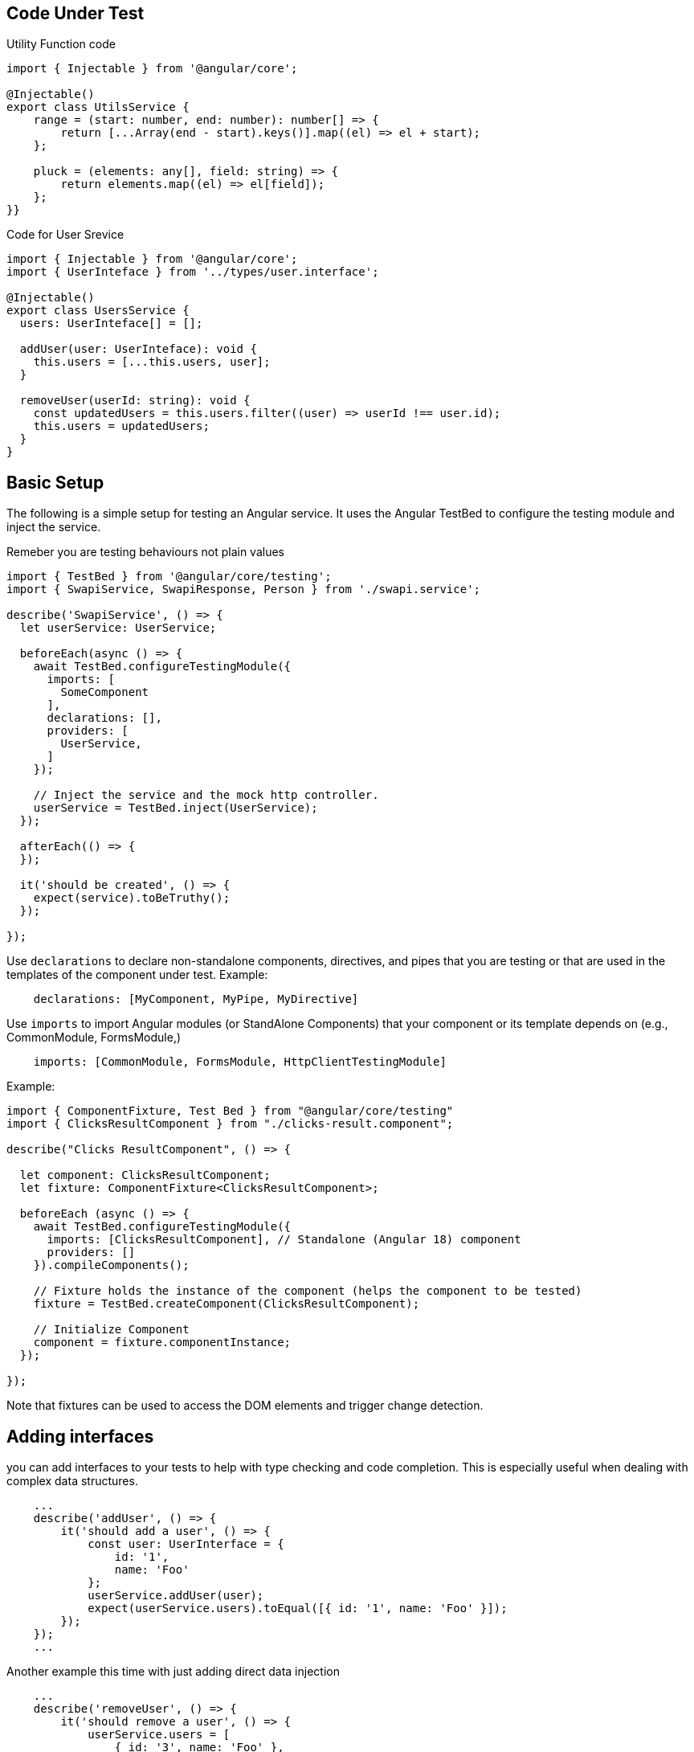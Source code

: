 == Code Under Test

Utility Function code

```ts
import { Injectable } from '@angular/core';

@Injectable()
export class UtilsService {
    range = (start: number, end: number): number[] => {
        return [...Array(end - start).keys()].map((el) => el + start);
    };

    pluck = (elements: any[], field: string) => {
        return elements.map((el) => el[field]);
    };
}}

```

Code for User Srevice
```ts
import { Injectable } from '@angular/core';
import { UserInteface } from '../types/user.interface';

@Injectable()
export class UsersService {
  users: UserInteface[] = [];
  
  addUser(user: UserInteface): void { 
    this.users = [...this.users, user];
  }
  
  removeUser(userId: string): void {
    const updatedUsers = this.users.filter((user) => userId !== user.id); 
    this.users = updatedUsers;
  }
}
```

== Basic Setup

The following is a simple setup for testing an Angular service. It uses the Angular TestBed to configure the testing module and inject the service.

Remeber you are testing behaviours not plain values

```ts
import { TestBed } from '@angular/core/testing';
import { SwapiService, SwapiResponse, Person } from './swapi.service';

describe('SwapiService', () => {
  let userService: UserService;

  beforeEach(async () => {
    await TestBed.configureTestingModule({
      imports: [
        SomeComponent
      ],
      declarations: [],
      providers: [
        UserService,
      ]
    });

    // Inject the service and the mock http controller.
    userService = TestBed.inject(UserService);
  });

  afterEach(() => {
  });

  it('should be created', () => {
    expect(service).toBeTruthy();
  });

});
```

Use `declarations` to declare non-standalone components, directives, and pipes that you are testing or that are used in the templates of the component under test.
Example:

```ts
    declarations: [MyComponent, MyPipe, MyDirective]
```

Use `imports` to import Angular modules (or StandAlone Components) that your component or its template depends on (e.g., CommonModule, FormsModule,)

```ts
    imports: [CommonModule, FormsModule, HttpClientTestingModule]
```

Example:
```ts
import { ComponentFixture, Test Bed } from "@angular/core/testing" 
import { ClicksResultComponent } from "./clicks-result.component";

describe("Clicks ResultComponent", () => {

  let component: ClicksResultComponent;
  let fixture: ComponentFixture<ClicksResultComponent>; 
  
  beforeEach (async () => {
    await TestBed.configureTestingModule({
      imports: [ClicksResultComponent], // Standalone (Angular 18) component
      providers: []
    }).compileComponents();

    // Fixture holds the instance of the component (helps the component to be tested)
    fixture = TestBed.createComponent(ClicksResultComponent);

    // Initialize Component
    component = fixture.componentInstance;
  });
  
});
```

Note that fixtures can be used to access the DOM elements and trigger change detection.



== Adding interfaces

you can add interfaces to your tests to help with type checking and code completion. This is especially useful when dealing with complex data structures.

```ts
    ...
    describe('addUser', () => {
        it('should add a user', () => {
            const user: UserInterface = { 
                id: '1', 
                name: 'Foo' 
            };
            userService.addUser(user);
            expect(userService.users).toEqual([{ id: '1', name: 'Foo' }]);
        });
    });
    ...
```

Another example this time with just adding direct data injection

```ts
    ...
    describe('removeUser', () => {
        it('should remove a user', () => {
            userService.users = [
                { id: '3', name: 'Foo' },
            ];
            userService.removeUser('3');
            expect(userService.users).toEqual([]);
        });
    });
    ...
```

== Routing

When testing components or services that depend on Angular's Router, you can use the RouterTestingModule to provide a mock router for your tests. This allows you to test navigation and route-related functionality without needing to set up a full Angular application.

```ts
describe('SwapiService', () => {
  let service: SwapiService;
  let httpTestingController: HttpTestingController;

  beforeEach(async () => {
    await TestBed.configureTestingModule({
      providers: [
        SwapiService,
        providRouter([])
      ]
    }).compileComponents();

    // Inject the service and the mock http controller.
    service = TestBed.inject(SwapiService);
    httpTestingController = TestBed.inject(HttpTestingController);
  });

});
```


== Using Mocks and Spies

Again the following is the System Under Test

```ts
import { Injectable, inject } from '@angular/core'; 
import { UserInteface } from '../types/user.interface'; 
import { UtilsService } from './utils.service';

@Injectable()
export class UsersService
  utilsService = inject(UtilsService); 
  users: UserInteface[] = [];
  
  addUser(user: UserInteface): void {
    this.users = [...this.users, user];  
  }

  removeUser(userId: string): void {
    const updatedUsers = this.users.filter((user) => userId !== user.id); 
    this.users = updatedUsers;
  }
  
  getUserNames(): string[] {
    return this.utilsService.pluck(this.users, 'name');
  }
}
```

and testing code

```ts
import { TestBed } from '@angular/core/testing';
import { SwapiService, SwapiResponse, Person } from './swapi.service';

describe('SwapiService', () => {
  let userService: UserService;

  beforeEach(async () => {
    await TestBed.configureTestingModule({
      providers: [UserService, UtilsService]
    });

    // Inject the service and the mock http controller.
    userService = TestBed.inject(UserService);
  });

  afterEach(() => {
  });

  it('should be created', () => {
    expect(service).toBeTruthy();
  });

});
```

== Example of Spies

Let say you want to test
```ts
export class ClicksResultComponent { 
  trackOtherUrl = output();
  clicks = input.required<number>();  

  onTrackOtherUrl() {
    this.trackOtherurl.emit();
  }
}
```

Test as follows

```ts
import { ComponentFixture, Test Bed } from "@angular/core/testing" 
import { ClicksResultComponent } from "./clicks-result.component";
import { provideRouter } from '@angular/router';

describe("Clicks ResultComponent", () => {

  let component: ClicksResultComponent;
  let fixture: ComponentFixture<ClicksResultComponent>; 
  
  beforeEach (async () => {
    await TestBed.configureTestingModule({
      imports: [ClicksResultComponent], // Standalone (Angular 18) component
      providers: [provideRouter([])] // Will solve No provider for Active Route
    }).compileComponents();

    // Fixture holds the instance of the component (helps the component to be tested)
    fixture = TestBed.createComponent(ClicksResultComponent);

    // Initialize Component
    component = fixture.componentInstance;
  });

  it("should create clicksResultComponent", () => {
    expect(component).toBeTruthy();
  });


  it("should emit trackOtherUrl when onTrackOtherUrl is called", () => {
    spyOn(component.trackOtherUrl, "emit");

    component.onTrackOtherUrl();

    expect(component.trackOtherUrl.emit).toHaveBeenCalled(1);
  });

  // Sinals way of testing
  it("should have clicks as required input", () => {
    // sets the value of the clicks input property on the component to 10. 
    // This simulates passing an input from a parent component in a real Angular application.
    fixture.componentRef.setInput("clicks", 10);

    // Triggers Angular's change detection, ensuring that the component processes the new input value.
    fixture.detectChanges();

    expect(component.clicks).toBe(10);
  });

});

```

Notice that in the last test this would also work (From older versions of angular)

```ts
    it("should have clicks as required input", () => {
        component.clicks = 10;
        expect(component.clicks).toBe(10);
    });
```

Another Example based on 

```ts
export class SearchClicksComponent { 
  shortenedUrl = model<string | null>(null);
  onSubmit = output<String | null>();

  onShortUrlSubmit() {
    this.onSubmit.emit(this.shortenedUrl());
  }
}
```

Unit Test

```ts
  it("should emit shortenedUrl when onShortUrlSubmit is clicked", () => {
    spyOn(component.onSubmit, "emit");

    // Configure the input property shortenedUrl
    const shortUtl = "http://short.url/example";
    fixture.componentRef.setInput("shortenedUrl", shortUtl);
    fixture.detectChanges();

    // Act
    component.onShortUrlSubmit();

    // Assert
    expect(component.onSubmit.emit).toHaveBeenCalledWith(shortUtl);
  });
```

Source To Test

```ts
export class TableComponent<T> { 
  columns = input.required<TableColumnDefinition[]>();
  tableData = input.required<any[]>
  buttonText = signal<string>('Copy');
  selectRow = signame<any | null>(null);

  copyToClipboard(text: string) {
    navigator.clipboard.writeText(text).then (
      () => {
        this.selectedRow.set(text);
        this.buttonText.set('Copied');
        
        setTimeout(() => {
          this.buttonText.set('Copy');
        }, 2000);
      },
      err => {
        console.error('Failed to copy url: ', err);
      }
    );
  }
}
```

This can be testsed as follows

```ts
import { ComponentFixture, Test Bed } from "@angular/core/testing" 
import { TableComponent } from "./teble.component";
import { provideRouter } from '@angular/router';

describe("TableComponent", () => {

  let component: TableComponent<any>;
  let fixture: ComponentFixture<TableComponent<any>>; 
  
  beforeEach (async () => {
    await TestBed.configureTestingModule({
      imports: [TableComponent],        // Standalone (Angular 18) component
    }).compileComponents();

    // Fixture holds the instance of the component (helps the component to be tested)
    fixture = TestBed.createComponent(TableComponent);

    // Initialize Component
    component = fixture.componentInstance;
  });

  it("should create TableComponent", () => {
    expect(component).toBeTruthy();
  });


  it("should set buttontext to copied and selectRow to copied text on successful copy", () => {
    const sameTextToCopy = "Sample Text";
    spyOn(navigator.clipboard, "writeText").and.returnValue(Promise.resolve());
    
    component.copyToClipboard(sameTextToCopy);
    await navigator.clipboard.writeText(sameTextToCopy);

    expect(component.selectedRow()).toBe(sameTextToCopy);
    expect(component.buttonText()).toBe("Copied");
  });

  it("should reset buttontext to copy after 2 seconds", () => {
    jasmine.clock().install();

    const sameTextToCopy = "Sample Text";
    spyOn(navigator.clipboard, "writeText").and.returnValue(Promise.resolve());
    
    component.copyToClipboard(sameTextToCopy);

    await navigator.clipboard.writeText(sameTextToCopy);
    jasmine.clock().tick(2000);

    expect(component.buttonText()).toBe("Copy");
    jasmine.clock().uninstall();
  });

  it("should log an error message if copy fails", () => {
    const consoleSpy = spyOn(console, "error");

    const sameTextToCopy = "Sample Text";
    spyOn(navigator.clipboard, "writeText").and.returnValue(Promise.reject("Copy Failed"));
    
    component.copyToClipboard(sameTextToCopy);

    await navigator.clipboard.writeText(sameTextToCopy).catch(() => {}); // Remember this will throw error

    expect(consoleSpy).toHaveBeenCalledWith("Failed to copy url: ", "Copy Failed");

  });


});
```

== Another Example

TYpe Definitions

```ts
export type AppInfo = { 
  version: string,
  environment: Environment, 
  apiUrl: string,  
}

export const APP_INFO = new InjectionToken<AppInfo>('app Info');

export const provideAppInfo= (value: AppInfo) => ({
  provide: APP_INFO,
  useValue: value,
});

export const devAppInfo: AppInfo = {
  version: 1.0.0',
  environment: 'development',
  apiUrl: 'http://localhost:5164/api/'
};

export const prodAppInfo: AppInfo = { 
  version: 1.0.0',
  environment: 'production',
  apiUrl: 'https://trimurl.in/api/'
};
```

Service Code

```ts
@Injectable({
  providedIn: 'root',
})
export AnalyticService {
  #backendUrl = inject(APP_INFO).apiUrl;
  #http = inject(HttpClient);
  
  getClicks(urlCode: string) {
    return this.#http.get(`${this.#backendUrl}analytics/${urlCode}`};
  }
}
```

Component Code

```ts
export class AnalyticsComponent {
  totalClicks = signal<number>(0); 
  isResultVisible = signal<boolean> (false);
  shortUrl = model<string | null>(null);
  
  #analyticService = inject (AnalyticService);
  
  getUrlCodeClicks (shortenedUrl: string | null) {
    const urlCode = extractUrlCode (shortenedUrl as string) as string; 
    this.#analyticService.getClicks(urlCode).subscribe((clicks) => { 
      this.totalClicks.set(clicks as number); 
      this.isResultVisible.set(true);
    });  
  }
  
  resetForm() {
    this.shorturl.set(null);
    this.isResultVisible.set(false);
  }
}
```

Unit Tests

```ts
import { ComponentFixture, Test Bed } from "@angular/core/testing" 
import { AnalyticsComponent } from "./analytics.component";
import { AnalyticService } from "../../analytic.service";
import { provideHttpClient } from '@angular/common/http';

describe("AnalyticsComponent", () => {

  let component: AnalyticsComponent;
  let fixture: ComponentFixture<AnalyticsComponent>;
  let service: AnalyticService;
  
  beforeEach (async () => {
    await TestBed.configureTestingModule({
      imports: [AnalyticsComponent],
      providers: [
        provideHttpClient(),
        AnalyticService,
        {provider: APP_INFO, useValue: devAppInfo}
      ]
    }).compileComponents();

    fixture = TestBed.createComponent(AnalyticsComponent);
    component = fixture.componentInstance;
    service = TestBed.inject(AnalyticService);

  });

  it("should create AnalyticsComponent", () => {
    expect(component).toBeTruthy();
  });

  it("should set totalClicks and isResultVisible on successful getUrlCodeClicks", () => {
    const mockClicks = 10;
    const mockShortUrl = "http://short.url/abc123";

    spyOn(service, "getClicks").and.returnValue(of(mockClicks));

    component.getUrlCodeClicks(mockShortUrl);

    expect(service.getClicks()).toHaveBeenCalledWith("abc123");
    expect(component.totalClicks()).toBe(10);
    expect(component.isResultVisible()).toBeTrue();
  });

  it("should reset shortUrl and isResultVisible on resetForm call", () => {
    component.shortUrl.set("http://short.url/abc123");
    component.isResultVisible.set(true);

    component.resetForm();

    expect(component.shortUrl()).toBeNull();
    expect(component.isResultVisible()).toBeFalse();
  });

});
```

== Home Component Example

Service Code

```ts
export class UrlService {
  #backendUrl = inject (APP_INFO). apiUrl;
  #http = inject (HtpClient);
  shortUrl(longUrl: string) {
    return this. #http.post<UrlResponse>(`${this. #backendUrl}short`, { longUrl });
  }

  getLongUrl(urlCode: string) {
    return this. #http.get(`${this. #backendUrl}/${urlCode}`);
  }

  getPagedUrls (page: number, itemsPerPage: number) {
    const url = `${this. #backendUrl}paged_urls?pageIndex=${page}&pageSize=${itemsPerPage}`;
    return this.#http.get<PagedResult<Url>>(url);
  }

  export type UrlResponse = {
    isSuccess: boolean,
    statusCode: number,
    shortUrl: string | null,
    errorMessage: string | null,
  }

  export type PageResult<T> = {
    pageIndex: number,
    pageSize: number,
    totalCount: number,
    totalPages: number,
    hasPreviousPage: boolean,
    hasNextPage: boolean,
    data: T[]
  }
}
```


Component File

```ts
export class HomeComponent {
  shortUrl = signal('');
  errorResponse = signal<UrlResponse | null>(null); 
  #urlService = inject (UrlService);
  
  shortenUrl(longUrl: string | null) {
    if (longUrl) {
      this.#urlService.shortUrl(longUrl as string).subscribe({
        next: (response) => {
          this.shortUrl.set(response.shortUrl as string);
        },
        error: (errResponse: any) => {
          this.errorResponse.set(errResponse.error); 
          console.error(errResponse.error.errorMessage);
        },
      });
    }
  }
}
```

with Unit Tests
```ts

import { ComponentFixture, Test Bed } from "@angular/core/testing" 
import { HomeComponent } from "./home.component";
import { AnalyticService } from "../../analytic.service";
import { provideHttpClient } from '@angular/common/http';

describe("HomeComponent", () => {

  let component: HomeComponent;
  let fixture: ComponentFixture<HomeComponent>;
  let service: UrlService;

  beforeEach (async () => {
    await TestBed.configureTestingModule({
      imports: [HomeComponent],
      providers: [
        provideHttpClient(),
        UrlService,
        {provider: APP_INFO, useValue: devAppInfo}
      ]
    }).compileComponents();

    fixture = TestBed.createComponent(HomeComponent);
    component = fixture.componentInstance;
    service = TestBed.inject(UrlService);
  });

  it("should create HomeComponent", () => {
    expect(component).toBeTruthy();
  });

  it("should set shortUrl on successful urlService shortUrl call", () => {
    const mockResponse: UrlResponse = {
      isSuccess: true,
      statusCode: 200,
      shortUrl: "http://short.url/abc123",
      errorMessage: string | null,
    };

    const mockLongUrl = "http://example.com/very/long/url";

    spyOn(service, "shortUrl").and.returnValue(of(mockResponse));

    component.shortenUrl(mockLongUrl);

    expect(service.shortUrl).toHaveBeenCalledOnceWith(mockLongUrl);
    expect(component.shortUrl()).toBe(mockResponse.shortUrl as string);
    expect(component.errorResponse()).toBeNull();
  });

  it("should set errorMessage on failures of urlService shortUrl call", () => {
    const mockError = {
        error {
            errorMessage: "Invalid URL",
        }
    };

    const mockLongUrl = "http://example.com/very/long/url";

    spyOn(service, "shortUrl").and.returnValue(throwError(() => mockError));

    component.shortenUrl(mockLongUrl);

    expect(service.shortUrl).toHaveBeenCalledOnceWith(mockLongUrl);
    expect(component.errorResponse()).toEqual(mockError.error as UrlResponse);
  });
});
```

== UrlComponent Example

Component Code

```ts
export class UrlComponent {
    urlTableComponent = signal<TableColumnDefinition[]>(URL_TALBE_COLUMNS);
    
    urlTableData = signal<Url[]>([]);
    #urlService = inject(UrlService);
    currentPage = signal<number>(1);
    itemsPerPage = signal<number>(8);
    totalPages = signal<number>(1);
    hasPreviousPage = signal(false);
    hasNextPage = signal(false);

    ngOnInit() {
        this.getPageUrls();
    }

    previousPage() {
        if (this.currentPage() > 1) {
            this.currentPage.update( (prev) => prev - 1);
            this.getPageUrls();
        }
    }

    nextPage() {
        if (this.currentPage() < this.totalPages()) {
            this.currentPage.update( (prev) => prev + 1);
            this.getPageUrls();
        }
    }

    getPageUrls() {
        this.#urlService
            .getPagedUrls(this.currentPage(), this.itemsPerPage())
            .subscribe( (result) => {
            this.urlTableData.set(result.data);
            this.currentPage.set(result.pageIndex);
            this.totalPages.set(result.totalPages);
            this.hasPreviousPage.set(result.hasPreviousPage);
            this.hasNextPage.set(result.hasNextPage);
        });
    }
}
```

Unit Tests

```ts
import { ComponentFixture, Test Bed } from "@angular/core/testing" 
import { UrlComponent } from "./url.component";
import { AnalyticService } from "../../analytic.service";
import { provideHttpClient } from '@angular/common/http';

describe("UrlComponent", () => {

  let component: UrlComponent;
  let fixture: ComponentFixture<UrlComponent>;
  let service: UrlService;

  beforeEach (async () => {
    await TestBed.configureTestingModule({
      imports: [UrlComponent],
      providers: [
        provideHttpClient(),
        UrlService,
        {provider: APP_INFO, useValue: devAppInfo}
      ]
    }).compileComponents();

    fixture = TestBed.createComponent(UrlComponent);
    component = fixture.componentInstance;
    service = TestBed.inject(UrlService);
  });

  it("should create UrlComponent", () => {
    expect(component).toBeTruthy();
  });

  it("should callgetPageUrls on ngOnInit and set values", () => {
    spyOn(component, "getPageUrls");
    
    component.ngOnInit();

    expect(component.getPageUrls).toHaveBeenCalled(1);
    expect(component.currentPage()).toBe(1);
    expect(component.itemsPerPage()).toBe(8);
    expect(component.totalPages()).toBe(1);
    expect(component.hasPreviousPage()).toBeFalse();
    expect(component.hasNextPage()).toBeFalse();
  });

  it("should call getPagedUrls when previousPage is called and currentPage > 1", () => {
    spyOn(component, "getPageUrls");
    component.currentPage.set(2);
    component.previousPage();
    expect(component.getPageUrls).toHaveBeenCalled(1);
  });

  it("should not call getPagedUrls when previousPage is called and currentPage is 1", () => {
    spyOn(component, "getPageUrls");
    component.currentPage.set(21);
    component.previousPage();
    expect(component.getPageUrls).not.toHaveBeenCalled();
  });


  it("should not call getPagedUrls when nextPage is called and currentPage < totalPages", () => {
    spyOn(component, "getPageUrls");
    component.currentPage.set(1);
    component.totalPages.set(4);
    component.nextPage();
    expect(component.getPageUrls).toHaveBeenCalled(1);
  });

  it("should call getPagedUrls when nextPage is called and currentPage equal totalPages", () => {
    spyOn(component, "getPageUrls");
    component.currentPage.set(4);
    component.totalPages.set(4);
    component.nextPage();
    expect(component.getPageUrls).not.toHaveBeenCalled();
  });

  it("should set response of the api", () => {
    const mockPagedResult: PageResult<Url> = {
        pageIndex: 1,
        pageSize: 8,
        totalCount: 16,
        totalPages: 2,
        hasPreviousPage: false,
        hasNextPage: true,
        data: [
            { 
                id: '1', 
                shortUrl: 'http://short.url/1',
                longUrl: 'http://example.com/1', 
                createdAt: new Date().toISOString()
            },
        ]
    }

    spyOn(service, "getPagedUrls").and.returnValue(of(mockPagedResult));

    component.getPageUrls();

    expect(component.urlTableData()).toEqual(mockPagedResult.data);
    expect(component.currentPage()).toBe(mockPagedResult.pageIndex);
    expect(component.totalPages()).toBe(mockPagedResult.totalPages);
    expect(component.hasPreviousPage()).toBe(mockPagedResult.hasPreviousPage);  
    expect(component.hasNextPage()).toBe(mockPagedResult.hasNextPage);
  });

});
```

== Jasmine Mocking: A Comprehensive Guide
What is Mocking in Jasmine?

Mocking is a testing technique where you replace real objects or functions with simulated versions (mocks) to control their behavior and verify interactions. Jasmine provides several ways to create mocks, primarily through spies.

Types of Mocks in Jasmine

Spies are a powerful feature in Jasmine that allow you to track and control function calls. They can be used to replace real functions with mock implementations, track how many times a function was called, and what arguments were passed to it.

=== Spies - The Primary Mocking Tool
Spies allow you to track calls to functions and control their behavior.

Jasmine spy conforms to the following syntax:

```ts
spyOn(object, 'methodName'):
```

```ts
// Create a spy on an existing method
const obj = {
  myMethod: () => 'real implementation'
};

spyOn(obj, 'myMethod');

// Create a standalone spy
const mySpy = jasmine.createSpy('mySpy');
```

=== Spy with Return Value
```ts
describe('Spy with return value', () => {
  it('should return a specific value', () => {
    const calculator = {
      add: (a, b) => a + b
    };

    // Mock the add method to always return 10
    spyOn(calculator, 'add').and.returnValue(10);
    
    expect(calculator.add(2, 3)).toBe(10); // Returns 10, not 5
    expect(calculator.add).toHaveBeenCalled();
  });
});
```

=== Spy with Call Through (Partial Mock)

```ts
describe('Spy with call through', () => {
  it('should call real implementation but still track calls', () => {
    const service = {
      fetchData: () => 'real data'
    };

    spyOn(service, 'fetchData').and.callThrough();
    
    const result = service.fetchData();
    expect(result).toBe('real data');
    expect(service.fetchData).toHaveBeenCalled();
  });
});
```


=== Spy with Fake Implementation

```ts
describe('Spy with fake implementation', () => {
  it('should use custom implementation', () => {
    const api = {
      getUser: (id) => ({ id, name: 'Real User' })
    };

    spyOn(api, 'getUser').and.callFake((id) => ({
      id,
      name: 'Mock User',
      email: 'mock@example.com'
    }));
    
    const user = api.getUser(1);
    expect(user.name).toBe('Mock User');
    expect(user.email).toBe('mock@example.com');
  });
});
```


=== Mocking Async Functions

```ts
describe('Async function mocking', () => {
  it('should mock async functions with promises', async () => {
    const apiService = {
      fetchData: () => Promise.resolve('real data')
    };

    // Mock with resolved promise
    spyOn(apiService, 'fetchData').and.resolveTo('mock data');
    
    const result = await apiService.fetchData();
    expect(result).toBe('mock data');
  });

  it('should mock async function rejection', async () => {
    const apiService = {
      fetchData: () => Promise.resolve('success')
    };

    // Mock with rejected promise
    spyOn(apiService, 'fetchData').and.rejectWith(new Error('Network error'));
    
    await expectAsync(apiService.fetchData()).toBeRejectedWithError('Network error');
  });
});
```

=== Mocking Objects and Dependencies

```ts
// Real service
class UserService {
  constructor(apiClient) {
    this.apiClient = apiClient;
  }
  
  getUserProfile(id) {
    return this.apiClient.get(`/users/${id}`);
  }
}

// Test
describe('UserService with mocked dependency', () => {
  it('should use mocked API client', () => {
    // Create mock API client
    const mockApiClient = {
      get: jasmine.createSpy('get').and.returnValue(Promise.resolve({
        id: 1,
        name: 'Test User'
      }))
    };

    const userService = new UserService(mockApiClient);
    
    return userService.getUserProfile(1).then(profile => {
      expect(profile.name).toBe('Test User');
      expect(mockApiClient.get).toHaveBeenCalledWith('/users/1');
    });
  });
});
```


=== Verifying Calls and Arguments
```ts
describe('Verifying spy calls', () => {
  it('should verify call details', () => {
    const logger = {
      log: (message) => console.log(message)
    };

    spyOn(logger, 'log');
    
    logger.log('error message');
    logger.log('info message', 'additional data');
    
    // Basic verification
    expect(logger.log).toHaveBeenCalled();
    expect(logger.log).toHaveBeenCalledTimes(2);
    
    // Argument verification
    expect(logger.log).toHaveBeenCalledWith('error message');
    expect(logger.log).toHaveBeenCalledWith('info message', jasmine.anything());
    
    // More specific argument matching
    expect(logger.log).toHaveBeenCalledWith(
      jasmine.stringMatching('message'),
      jasmine.any(String)
    );
  });
});
```

=== Mocking Date and Time
```ts
describe('Mocking date', () => {
  it('should mock current date', () => {
    const fixedDate = new Date(2023, 0, 1); // Jan 1, 2023
    
    // Mock Date constructor
    spyOn(global, 'Date').and.returnValue(fixedDate);
    
    const currentDate = new Date();
    expect(currentDate).toEqual(fixedDate);
  });
});
```

=== Resetting Spies

```ts
describe('Resetting spies', () => {
  it('should reset spy between tests', () => {
    const obj = { method: () => {} };
    const spy = spyOn(obj, 'method');
    
    obj.method();
    expect(spy).toHaveBeenCalledTimes(1);
    
    // Reset spy
    spy.calls.reset();
    
    obj.method();
    expect(spy).toHaveBeenCalledTimes(1); // Count reset
  });
});
```

=== Best Practices for Jasmine Mocking

1. Use descriptive names: jasmine.createSpy('fetchUserData') is better than anonymous spies
2. Keep mocks simple: Don't over-complicate mock implementations
3. Reset between tests: Use afterEach() to clean up spies
4. Verify interactions: Always check that mocks were called as expected
5. Use appropriate matchers: jasmine.any(), jasmine.objectContaining(), etc.

```ts
// Example of good test structure
describe('UserService', () => {
  let userService;
  let mockApiClient;

  beforeEach(() => {
    mockApiClient = {
      get: jasmine.createSpy('get'),
      post: jasmine.createSpy('post')
    };
    
    userService = new UserService(mockApiClient);
  });

  afterEach(() => {
    // Reset all spies
    jasmine.clock().uninstall();
  });

  it('should fetch user data correctly', async () => {
    mockApiClient.get.and.resolveTo({ id: 1, name: 'Test User' });
    
    const result = await userService.getUser(1);
    
    expect(result.name).toBe('Test User');
    expect(mockApiClient.get).toHaveBeenCalledWith('/users/1');
  });
});
```

Common Jasmine Matchers for Mocks:

* toHaveBeenCalled()
* toHaveBeenCalledTimes(number)
* toHaveBeenCalledWith(...args)
* toHaveBeenCalledWith(jasmine.any(constructor))
* toHaveBeenCalledWith(jasmine.objectContaining({...}))


